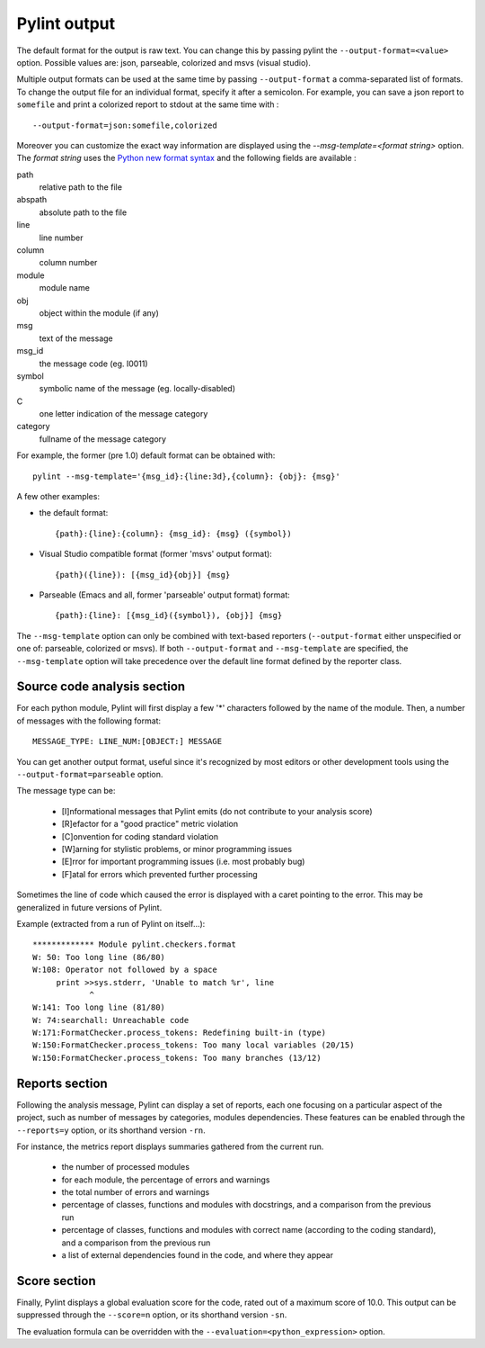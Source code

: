 
Pylint output
-------------

The default format for the output is raw text. You can change this by passing
pylint the ``--output-format=<value>`` option. Possible values are: json,
parseable, colorized and msvs (visual studio).

Multiple output formats can be used at the same time by passing
``--output-format`` a comma-separated list of formats. To change the output file
for an individual format, specify it after a semicolon. For example, you can
save a json report to ``somefile`` and print a colorized report to stdout at the
same time with :
::

  --output-format=json:somefile,colorized

Moreover you can customize the exact way information are displayed using the
`--msg-template=<format string>` option. The `format string` uses the
`Python new format syntax`_ and the following fields are available :

path
    relative path to the file
abspath
    absolute path to the file
line
    line number
column
    column number
module
    module name
obj
    object within the module (if any)
msg
    text of the message
msg_id
    the message code (eg. I0011)
symbol
    symbolic name of the message (eg. locally-disabled)
C
    one letter indication of the message category
category
    fullname of the message category

For example, the former (pre 1.0) default format can be obtained with::

  pylint --msg-template='{msg_id}:{line:3d},{column}: {obj}: {msg}'

A few other examples:

* the default format::

    {path}:{line}:{column}: {msg_id}: {msg} ({symbol})

* Visual Studio compatible format (former 'msvs' output format)::

    {path}({line}): [{msg_id}{obj}] {msg}

* Parseable (Emacs and all, former 'parseable' output format) format::

    {path}:{line}: [{msg_id}({symbol}), {obj}] {msg}

The ``--msg-template`` option can only be combined with text-based reporters (``--output-format`` either unspecified or one of: parseable, colorized or msvs).
If both ``--output-format`` and ``--msg-template`` are specified, the ``--msg-template`` option will take precedence over the default line format defined by the reporter class.

.. _Python new format syntax: https://docs.python.org/2/library/string.html#formatstrings

Source code analysis section
''''''''''''''''''''''''''''

For each python module, Pylint will first display a few '*' characters followed
by the name of the module. Then, a number of messages with the following format:
::

  MESSAGE_TYPE: LINE_NUM:[OBJECT:] MESSAGE

You can get another output format, useful since it's recognized by
most editors or other development tools using the ``--output-format=parseable``
option.

The message type can be:

  * [I]nformational messages that Pylint emits (do not contribute to your analysis score)
  * [R]efactor for a "good practice" metric violation
  * [C]onvention for coding standard violation
  * [W]arning for stylistic problems, or minor programming issues
  * [E]rror for important programming issues (i.e. most probably bug)
  * [F]atal for errors which prevented further processing

Sometimes the line of code which caused the error is displayed with
a caret pointing to the error. This may be generalized in future
versions of Pylint.

Example (extracted from a run of Pylint on itself...):

::

  ************* Module pylint.checkers.format
  W: 50: Too long line (86/80)
  W:108: Operator not followed by a space
       print >>sys.stderr, 'Unable to match %r', line
              ^
  W:141: Too long line (81/80)
  W: 74:searchall: Unreachable code
  W:171:FormatChecker.process_tokens: Redefining built-in (type)
  W:150:FormatChecker.process_tokens: Too many local variables (20/15)
  W:150:FormatChecker.process_tokens: Too many branches (13/12)


Reports section
'''''''''''''''

Following the analysis message, Pylint can display a set of reports,
each one focusing on a particular aspect of the project, such as number
of messages by categories, modules dependencies. These features can
be enabled through the ``--reports=y`` option, or its shorthand
version ``-rn``.

For instance, the metrics report displays summaries gathered from the
current run.

  * the number of processed modules
  * for each module, the percentage of errors and warnings
  * the total number of errors and warnings
  * percentage of classes, functions and modules with docstrings, and
    a comparison from the previous run
  * percentage of classes, functions and modules with correct name
    (according to the coding standard), and a comparison from the
    previous run
  * a list of external dependencies found in the code, and where they appear

Score section
'''''''''''''

Finally, Pylint displays a global evaluation score for the code, rated out of a
maximum score of 10.0. This output can be suppressed through the ``--score=n``
option, or its shorthand version ``-sn``.

The evaluation formula can be overridden with the
``--evaluation=<python_expression>`` option.
